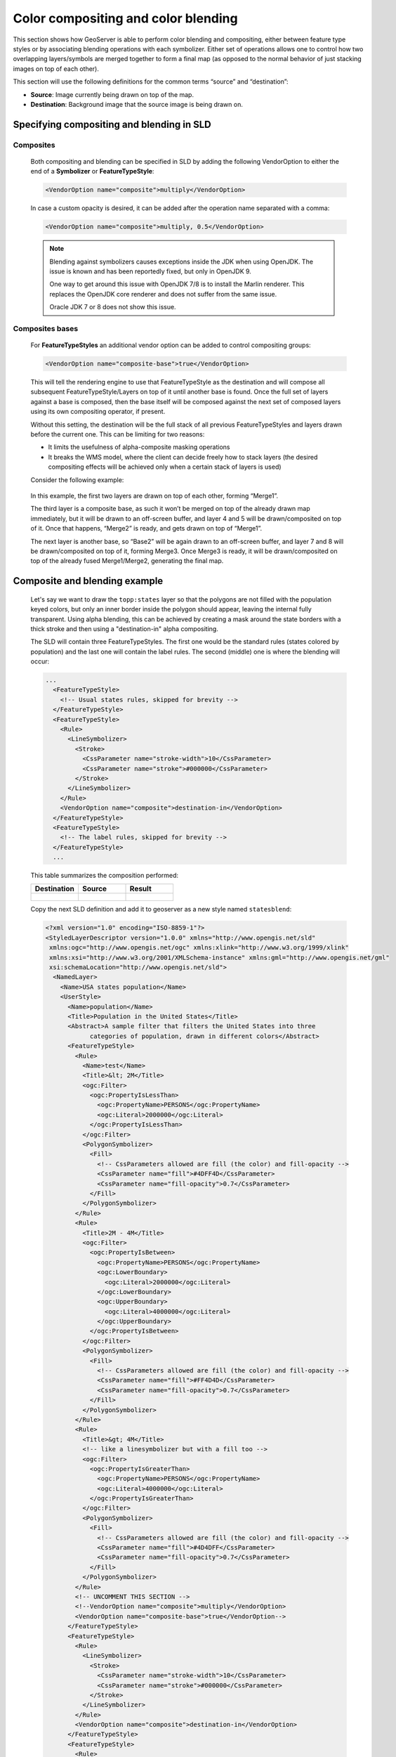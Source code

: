 .. _geoserver.sld_composite-blend:


Color compositing and color blending
====================================

This section shows how GeoServer is able to perform color blending and compositing, either between feature type styles or by associating blending operations with each symbolizer.
Either set of operations allows one to control how two overlapping layers/symbols are merged together to form a final map (as opposed to the normal behavior of just stacking images on top of each other).

This section will use the following definitions for the common terms “source” and “destination”:

*   **Source**: Image currently being drawn on top of the map.
*   **Destination**: Background image that the source image is being drawn on.

Specifying compositing and blending in SLD
------------------------------------------

Composites
^^^^^^^^^^

    Both compositing and blending can be specified in SLD by adding the following VendorOption to either the end of a **Symbolizer** or **FeatureTypeStyle**:
 		  
    .. code-block:: xml

     <VendorOption name="composite">multiply</VendorOption>

    In case a custom opacity is desired, it can be added after the operation name separated with a comma:

    .. code-block:: xml

     <VendorOption name="composite">multiply, 0.5</VendorOption>

    .. note:: Blending against symbolizers causes exceptions inside the JDK when using OpenJDK. The issue is known and has been reportedly fixed, but only in OpenJDK 9.

        One way to get around this issue with OpenJDK 7/8 is to install the Marlin renderer. This replaces the OpenJDK core renderer and does not suffer from the same issue.

        Oracle JDK 7 or 8 does not show this issue.

Composites bases
^^^^^^^^^^^^^^^^

    For **FeatureTypeStyles** an additional vendor option can be added to control compositing groups:

    .. code-block:: xml

     <VendorOption name="composite-base">true</VendorOption>

    This will tell the rendering engine to use that FeatureTypeStyle as the destination and will compose all subsequent FeatureTypeStyle/Layers on top of it until another base is found. Once the full set of layers against a base is composed, then the base itself will be composed against the next set of composed layers using its own compositing operator, if present.

    Without this setting, the destination will be the full stack of all previous FeatureTypeStyles and layers drawn before the current one. This can be limiting for two reasons:

    * It limits the usefulness of alpha-composite masking operations
    * It breaks the WMS model, where the client can decide freely how to stack layers (the desired compositing effects will be achieved only when a certain stack of layers is used)

    Consider the following example:

    .. figure:: http://docs.geoserver.org/stable/en/user/_images/stacking.png
        :align: center

    In this example, the first two layers are drawn on top of each other, forming “Merge1”.

    The third layer is a composite base, as such it won’t be merged on top of the already drawn map immediately, but it will be drawn to an off-screen buffer, and layer 4 and 5 will be drawn/composited on top of it. Once that happens, “Merge2” is ready, and gets drawn on top of “Merge1”.

    The next layer is another base, so “Base2” will be again drawn to an off-screen buffer, and layer 7 and 8 will be drawn/composited on top of it, forming Merge3. Once Merge3 is ready, it will be drawn/composited on top of the already fused Merge1/Merge2, generating the final map.

Composite and blending example
------------------------------------------

    Let's say we want to draw the ``topp:states`` layer so that the polygons are not filled with the population keyed colors, but only an inner border inside the polygon should appear, leaving the internal fully transparent.
    Using alpha blending, this can be achieved by creating a mask around the state borders with a thick stroke and then using a "destination-in" alpha compositing.

    The SLD will contain three FeatureTypeStyles. The first one would be the standard rules (states colored by population) and the last one will contain the label rules.
    The second (middle) one is where the blending will occur:

    .. code-block:: xml

        ...
          <FeatureTypeStyle>
            <!-- Usual states rules, skipped for brevity -->
          </FeatureTypeStyle>
          <FeatureTypeStyle>
            <Rule>
              <LineSymbolizer>
                <Stroke>
                  <CssParameter name="stroke-width">10</CssParameter>
                  <CssParameter name="stroke">#000000</CssParameter>
                </Stroke>
              </LineSymbolizer>
            </Rule>
            <VendorOption name="composite">destination-in</VendorOption>
          </FeatureTypeStyle>
          <FeatureTypeStyle>
            <!-- The label rules, skipped for brevity -->
          </FeatureTypeStyle>
          ...

    This table summarizes the composition performed:

    .. list-table::
        :widths: 50 50 50
        :header-rows: 1

        * - Destination
          - Source
          - Result
        * - .. figure:: http://docs.geoserver.org/stable/en/user/_images/states.png
          - .. figure:: http://docs.geoserver.org/stable/en/user/_images/states-border.png
          - .. figure:: http://docs.geoserver.org/stable/en/user/_images/states-border-composite.png

    Copy the next SLD definition and add it to geoserver as a new style named ``statesblend``:

    .. code-block:: xml

        <?xml version="1.0" encoding="ISO-8859-1"?>
        <StyledLayerDescriptor version="1.0.0" xmlns="http://www.opengis.net/sld"
         xmlns:ogc="http://www.opengis.net/ogc" xmlns:xlink="http://www.w3.org/1999/xlink"
         xmlns:xsi="http://www.w3.org/2001/XMLSchema-instance" xmlns:gml="http://www.opengis.net/gml"
         xsi:schemaLocation="http://www.opengis.net/sld">
          <NamedLayer>
            <Name>USA states population</Name>
            <UserStyle>
              <Name>population</Name>
              <Title>Population in the United States</Title>
              <Abstract>A sample filter that filters the United States into three
                    categories of population, drawn in different colors</Abstract>
              <FeatureTypeStyle>
                <Rule>
                  <Name>test</Name>
                  <Title>&lt; 2M</Title>
                  <ogc:Filter>
                    <ogc:PropertyIsLessThan>
                      <ogc:PropertyName>PERSONS</ogc:PropertyName>
                      <ogc:Literal>2000000</ogc:Literal>
                    </ogc:PropertyIsLessThan>
                  </ogc:Filter>
                  <PolygonSymbolizer>
                    <Fill>
                      <!-- CssParameters allowed are fill (the color) and fill-opacity -->
                      <CssParameter name="fill">#4DFF4D</CssParameter>
                      <CssParameter name="fill-opacity">0.7</CssParameter>
                    </Fill>
                  </PolygonSymbolizer>
                </Rule>
                <Rule>
                  <Title>2M - 4M</Title>
                  <ogc:Filter>
                    <ogc:PropertyIsBetween>
                      <ogc:PropertyName>PERSONS</ogc:PropertyName>
                      <ogc:LowerBoundary>
                        <ogc:Literal>2000000</ogc:Literal>
                      </ogc:LowerBoundary>
                      <ogc:UpperBoundary>
                        <ogc:Literal>4000000</ogc:Literal>
                      </ogc:UpperBoundary>
                    </ogc:PropertyIsBetween>
                  </ogc:Filter>
                  <PolygonSymbolizer>
                    <Fill>
                      <!-- CssParameters allowed are fill (the color) and fill-opacity -->
                      <CssParameter name="fill">#FF4D4D</CssParameter>
                      <CssParameter name="fill-opacity">0.7</CssParameter>
                    </Fill>
                  </PolygonSymbolizer>
                </Rule>
                <Rule>
                  <Title>&gt; 4M</Title>
                  <!-- like a linesymbolizer but with a fill too -->
                  <ogc:Filter>
                    <ogc:PropertyIsGreaterThan>
                      <ogc:PropertyName>PERSONS</ogc:PropertyName>
                      <ogc:Literal>4000000</ogc:Literal>
                    </ogc:PropertyIsGreaterThan>
                  </ogc:Filter>
                  <PolygonSymbolizer>
                    <Fill>
                      <!-- CssParameters allowed are fill (the color) and fill-opacity -->
                      <CssParameter name="fill">#4D4DFF</CssParameter>
                      <CssParameter name="fill-opacity">0.7</CssParameter>
                    </Fill>
                  </PolygonSymbolizer>
                </Rule>
                <!-- UNCOMMENT THIS SECTION -->
                <!--VendorOption name="composite">multiply</VendorOption>
                <VendorOption name="composite-base">true</VendorOption-->
              </FeatureTypeStyle>
              <FeatureTypeStyle>
                <Rule>
                  <LineSymbolizer>
                    <Stroke>
                      <CssParameter name="stroke-width">10</CssParameter>
                      <CssParameter name="stroke">#000000</CssParameter>
                    </Stroke>
                  </LineSymbolizer>
                </Rule>
                <VendorOption name="composite">destination-in</VendorOption>
              </FeatureTypeStyle>
              <FeatureTypeStyle>
                <Rule>
                  <Title>Boundary</Title>
                  <LineSymbolizer>
                    <Stroke>
                      <CssParameter name="stroke-width">0.2</CssParameter>
                    </Stroke>
                  </LineSymbolizer>
                  <TextSymbolizer>
                    <Label>
                      <ogc:PropertyName>STATE_ABBR</ogc:PropertyName>
                    </Label>
                    <Font>
                      <CssParameter name="font-family">Times New Roman</CssParameter>
                      <CssParameter name="font-style">Normal</CssParameter>
                      <CssParameter name="font-size">18</CssParameter>
                    </Font>
                    <LabelPlacement>
                      <PointPlacement>
                        <AnchorPoint>
                          <AnchorPointX>0.5</AnchorPointX>
                          <AnchorPointY>0.5</AnchorPointY>
                        </AnchorPoint>
                      </PointPlacement>
                    </LabelPlacement>
                    <VendorOption name="partials">false</VendorOption>
                  </TextSymbolizer>
                </Rule>
              </FeatureTypeStyle>
            </UserStyle>
          </NamedLayer>
        </StyledLayerDescriptor>

    .. note:: The CSS equivalent of this style is the following

        .. code-block:: css
          
          * {
            z-index: 0;
            
            [PERSONS<'2000000'] {
              fill: #4DFF4D;
              fill-opacity: 0.7;
            };
            
            [PERSONS>='2000000' and PERSONS<='4000000'] {
              fill: #FF4D4D;
              fill-opacity: 0.7;
            };
            
            [PERSONS>'4000000'] {
              fill: #4D4DFF;
              fill-opacity: 0.7;
            };
            
            /* UNCOMMENT THIS SECTION */
            /* composite: 'multiply';
            composite-base: 'true'; */
          }
          
          * {
            z-index: 1;
            stroke: #000000;
            stroke-width: 10;
            composite: 'destination-in';
          }
          
          * {
            z-index: 2;
            stroke: #000000;
            stroke-width: 0.2;
            label: [STATE_ABBR];
            font-family: 'Times New Roman';
            font-style: 'normal';
            font-size: 18;
            font-fill: #000000;
            label-anchor: 0.5 0.5;
          }
  
    After creating the previous SLD, make the following request:

    .. code-block:: html

        http://localhost:8083/geoserver/geosolutions/wms?service=WMS&version=1.1.0&request=GetMap&layers=geosolutions:states&styles=statesblend&bbox=-124.73142200000001,24.955967,-66.969849,49.371735&width=768&height=330&srs=EPSG:4326&format=application/openlayers

    The output should be similar to this image:

    .. figure:: http://docs.geoserver.org/stable/en/user/_images/states-border-composite.png
        :align: center

    Now perform the following request and zoom in to Colorado state:

    .. code-block:: html

        http://localhost:8083/geoserver/geosolutions/wms?service=WMS&version=1.1.0&request=GetMap&layers=geosolutions:Counties,geosolutions:states&styles=,statesblend&bbox=-124.73142200000001,24.955967,-66.969849,49.371735&width=768&height=330&srs=EPSG:4326&format=application/openlayers

    Result request should be similar to this:

    .. figure:: img/sld_composite_states_colorado1.png
        :align: center

    As it can be easily seen the background layer is almost not visible because it has been cut by the mask.
    In order to achieve background transparency the first FeatureTypeStyle that draws the polygons (the states themselves) needs to be set as a *compositing base*, ensuring the mask will only be applied to it.

    Navigate to *styles* in Geoserver and open the previously created SLD ``statesblend``. Locate and change the following lines:

    .. code-block:: xml

        ...
        <!-- UNCOMMENT THIS SECTION -->
        <!--VendorOption name="composite">multiply</VendorOption>
        <VendorOption name="composite-base">true</VendorOption-->
        ...

    Uncomment *composite* and *composite-base* vendor options:

    .. code-block:: xml

        ...
        <!-- UNCOMMENT THIS SECTION -->
        <VendorOption name="composite">multiply</VendorOption>
        <VendorOption name="composite-base">true</VendorOption>
        ...

    Once done *submit* the SLD ``statesblend`` change and perform again the same previous request and zoom in to Colorado state:

    .. code-block:: html

        http://localhost:8083/geoserver/geosolutions/wms?service=WMS&version=1.1.0&request=GetMap&layers=geosolutions:Counties,geosolutions:states&styles=,statesblend&bbox=-124.73142200000001,24.955967,-66.969849,49.371735&width=768&height=330&srs=EPSG:4326&format=application/openlayers

    .. note::
        You might need to use a browser incognito window or clear browser cache in order to avoid returning a cached version of the previous image

    Result request should now reveal the background layer:

    .. figure:: img/sld_composite_states_colorado2.png
        :align: center

Composite and blending modes
------------------------------------------

There are two types of modes:

* **Alpha compositing** controls how two images are merged together by using the alpha levels of the two. No color mixing is being performed, only pure binary selection (either one or the other).

* **Color blending** modes mix the colors of source and destination in various ways. Each pixel in the result will be some sort of combination between the source and destination pixels.

The following page shows the full list of available modes. To aid in comprehension, two source and two destination images will be used to show visually how each mode works:

.. list-table::
    :widths: 50 50
    :header-rows: 1

    * - Source 1
      - Source 2
    * - .. figure:: http://docs.geoserver.org/stable/en/user/_images/map1.png
      - .. figure:: http://docs.geoserver.org/stable/en/user/_images/map2.png

.. list-table::
    :widths: 50 50
    :header-rows: 1

    * - Destination 1
      - Destination 2
    * - .. figure:: http://docs.geoserver.org/stable/en/user/_images/bkg.png
      - .. figure:: http://docs.geoserver.org/stable/en/user/_images/bkg2.png

Alpha compositing modes
^^^^^^^^^^^^^^^^^^^^^^^

copy mode
*********

Only the source will be present in the output.

.. list-table::
    :widths: 50 50
    :header-rows: 1

    * - Example 1
      - Example 2
    * - .. figure:: http://docs.geoserver.org/stable/en/user/_images/blend1-copy.png
      - .. figure:: http://docs.geoserver.org/stable/en/user/_images/blend2-copy.png

destination mode
****************

Only the destination will be present in the output

.. list-table::
    :widths: 50 50
    :header-rows: 1

    * - Example 1
      - Example 2
    * - .. figure:: http://docs.geoserver.org/stable/en/user/_images/blend1-destination.png
      - .. figure:: http://docs.geoserver.org/stable/en/user/_images/blend2-destination.png

source-over mode
****************

The source is drawn over the destination and the destination is visible where the source is transparent. Opposite of *destination-over*.

.. list-table::
    :widths: 50 50
    :header-rows: 1

    * - Example 1
      - Example 2
    * - .. figure:: http://docs.geoserver.org/stable/en/user/_images/blend1-source-over.png
      - .. figure:: http://docs.geoserver.org/stable/en/user/_images/blend2-source-over.png

destination-over mode
*********************

The source is drawn below the destination and is visible only when the destination is transparent. Opposite of *source-over*.

.. list-table::
    :widths: 50 50
    :header-rows: 1

    * - Example 1
      - Example 2
    * - .. figure:: http://docs.geoserver.org/stable/en/user/_images/blend1-destination-over.png
      - .. figure:: http://docs.geoserver.org/stable/en/user/_images/blend2-destination-over.png

source-in mode
**************

The source is visible only when overlapping some non-transparent pixel of the destination. This allows the background map to act as a mask for the layer/feature being drawn. Opposite of *destination-in*.

.. list-table::
    :widths: 50 50
    :header-rows: 1

    * - Example 1
      - Example 2
    * - .. figure:: http://docs.geoserver.org/stable/en/user/_images/blend1-source-in.png
      - .. figure:: http://docs.geoserver.org/stable/en/user/_images/blend2-source-in.png

destination-in mode
*******************

The destination is retained only when overlapping some non transparent pixel in the source. This allows the layer/feature to be drawn to act as a mask for the background map. Opposite of *source-in*.

.. list-table::
    :widths: 50 50
    :header-rows: 1

    * - Example 1
      - Example 2
    * - .. figure:: http://docs.geoserver.org/stable/en/user/_images/blend1-destination-in.png
      - .. figure:: http://docs.geoserver.org/stable/en/user/_images/blend2-destination-in.png

source-out mode
***************

The source is retained only in areas where the destination is transparent. This acts as a reverse mask when compared to *source-in*.

.. list-table::
    :widths: 50 50
    :header-rows: 1

    * - Example 1
      - Example 2
    * - .. figure:: http://docs.geoserver.org/stable/en/user/_images/blend1-source-out.png
      - .. figure:: http://docs.geoserver.org/stable/en/user/_images/blend2-source-out.png

destination-out mode
********************

The destination is retained only in areas where the source is transparent. This acts as a reverse mask when compared to *destination-in*.

.. list-table::
    :widths: 50 50
    :header-rows: 1

    * - Example 1
      - Example 2
    * - .. figure:: http://docs.geoserver.org/stable/en/user/_images/blend1-destination-out.png
      - .. figure:: http://docs.geoserver.org/stable/en/user/_images/blend2-destination-out.png


source-atop mode
****************

The destination is drawn fully, while the source is drawn only where it intersects the destination.

.. list-table::
    :widths: 50 50
    :header-rows: 1

    * - Example 1
      - Example 2
    * - .. figure:: http://docs.geoserver.org/stable/en/user/_images/blend1-source-atop.png
      - .. figure:: http://docs.geoserver.org/stable/en/user/_images/blend2-source-atop.png

destination-atop mode
*********************

The source is drawn fully and the destination is drawn over the source only where it intersects it.

.. list-table::
    :widths: 50 50
    :header-rows: 1

    * - Example 1
      - Example 2
    * - .. figure:: http://docs.geoserver.org/stable/en/user/_images/blend1-destination-atop.png
      - .. figure:: http://docs.geoserver.org/stable/en/user/_images/blend2-destination-atop.png

xor mode
********

"Exclusive Or" mode. Each pixel is rendered only if either the source or the destination is not
blank, but not both.

.. list-table::
    :widths: 50 50
    :header-rows: 1

    * - Example 1
      - Example 2
    * - .. figure:: http://docs.geoserver.org/stable/en/user/_images/blend1-xor.png
      - .. figure:: http://docs.geoserver.org/stable/en/user/_images/blend2-xor.png


Color blending modes
^^^^^^^^^^^^^^^^^^^^^

multiply mode
*************

The source color is multiplied by the destination color and replaces the destination. The resulting color is always at least as dark as either the source or destination color. Multiplying any color with black results in black. Multiplying any color with white preserves the original color.

.. list-table::
    :widths: 50 50
    :header-rows: 1

    * - Example 1
      - Example 2
    * - .. figure:: http://docs.geoserver.org/stable/en/user/_images/blend1-multiply.png
      - .. figure:: http://docs.geoserver.org/stable/en/user/_images/blend2-multiply.png

screen mode
***********

Multiplies the complements of the source and destination color values, then complements the result. The end result color is always at least as light as either of the two constituent colors. Screening any color with white produces white; screening with black leaves the original color unchanged.

The effect is similar to projecting multiple photographic slides simultaneously onto a single screen.

.. list-table::
    :widths: 50 50
    :header-rows: 1

    * - Example 1
      - Example 2
    * - .. figure:: http://docs.geoserver.org/stable/en/user/_images/blend1-screen.png
      - .. figure:: http://docs.geoserver.org/stable/en/user/_images/blend2-screen.png

overlay mode
************

Multiplies (screens) the colors depending on the destination color value. Source colors overlay the destination while preserving its highlights and shadows. The backdrop color is not replaced but is mixed with the source color to reflect the lightness or darkness of the backdrop.

.. list-table::
    :widths: 50 50
    :header-rows: 1

    * - Example 1
      - Example 2
    * - .. figure:: http://docs.geoserver.org/stable/en/user/_images/blend1-overlay.png
      - .. figure:: http://docs.geoserver.org/stable/en/user/_images/blend2-overlay.png

darken mode
***********

Selects the darker of the destination and source colors. The destination is replaced with the source only where the source is darker.

.. list-table::
    :widths: 50 50
    :header-rows: 1

    * - Example 1
      - Example 2
    * - .. figure:: http://docs.geoserver.org/stable/en/user/_images/blend1-darken.png
      - .. figure:: http://docs.geoserver.org/stable/en/user/_images/blend2-darken.png

lighten mode
************

Selects the lighter of the destination and source colors. The destination is replaced with the source only where the source is lighter.

.. list-table::
    :widths: 50 50
    :header-rows: 1

    * - Example 1
      - Example 2
    * - .. figure:: http://docs.geoserver.org/stable/en/user/_images/blend1-lighten.png
      - .. figure:: http://docs.geoserver.org/stable/en/user/_images/blend2-lighten.png

color-dodge mode
****************

Brightens the destination color to reflect the source color. Drawing with black produces no changes.

.. list-table::
    :widths: 50 50
    :header-rows: 1

    * - Example 1
      - Example 2
    * - .. figure:: http://docs.geoserver.org/stable/en/user/_images/blend1-color-dodge.png
      - .. figure:: http://docs.geoserver.org/stable/en/user/_images/blend2-color-dodge.png

color-burn mode
***************

Darkens the destination color to reflect the source color. Drawing with white produces no change.

.. list-table::
    :widths: 50 50
    :header-rows: 1

    * - Example 1
      - Example 2
    * - .. figure:: http://docs.geoserver.org/stable/en/user/_images/blend1-color-burn.png
      - .. figure:: http://docs.geoserver.org/stable/en/user/_images/blend2-color-burn.png

hard-light mode
***************

Multiplies or screens the colors depending on the source color value. The effect is similar to shining a harsh spotlight on the destination.

.. list-table::
    :widths: 50 50
    :header-rows: 1

    * - Example 1
      - Example 2
    * - .. figure:: http://docs.geoserver.org/stable/en/user/_images/blend1-hard-light.png
      - .. figure:: http://docs.geoserver.org/stable/en/user/_images/blend2-hard-light.png

soft-light mode
***************

Darkens or lightens the colors depending on the source color value. The effect is similar to shining a diffused spotlight on the destination.

.. list-table::
    :widths: 50 50
    :header-rows: 1

    * - Example 1
      - Example 2
    * - .. figure:: http://docs.geoserver.org/stable/en/user/_images/blend1-soft-light.png
      - .. figure:: http://docs.geoserver.org/stable/en/user/_images/blend2-soft-light.png


difference mode
***************

Subtracts the darker of the two constituent colors from the lighter color. White inverts the destination color; black produces no change.

.. list-table::
    :widths: 50 50
    :header-rows: 1

    * - Example 1
      - Example 2
    * - .. figure:: http://docs.geoserver.org/stable/en/user/_images/blend1-difference.png
      - .. figure:: http://docs.geoserver.org/stable/en/user/_images/blend2-difference.png


exclusion mode
**************

Produces an effect similar to that of *difference* but lower in contrast. White inverts the destination color; black produces no change.

.. list-table::
    :widths: 50 50
    :header-rows: 1

    * - Example 1
      - Example 2
    * - .. figure:: http://docs.geoserver.org/stable/en/user/_images/blend1-exclusion.png
      - .. figure:: http://docs.geoserver.org/stable/en/user/_images/blend2-exclusion.png
